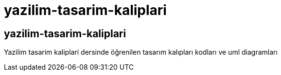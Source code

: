 # yazilim-tasarim-kaliplari

## yazilim-tasarim-kaliplari

Yazilim tasarim kaliplari dersinde öğrenilen tasarım kalıpları kodları ve uml diagramları

